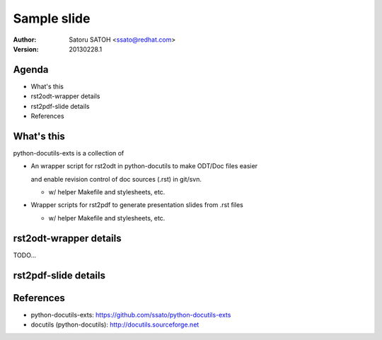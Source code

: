 ================
Sample slide
================

:author: Satoru SATOH <ssato@redhat.com>
:version: 20130228.1

.. raw:: pdf

   PageBreak oneColumn

Agenda
========

* What's this
* rst2odt-wrapper details
* rst2pdf-slide details
* References


What's this
=============

python-docutils-exts is a collection of

* An wrapper script for rst2odt in python-docutils to make ODT/Doc files easier

  and enable revision control of doc sources (.rst) in git/svn.

  * w/ helper Makefile and stylesheets, etc.

* Wrapper scripts for rst2pdf to generate presentation slides from .rst files

  * w/ helper Makefile and stylesheets, etc.

rst2odt-wrapper details
=========================

TODO...


rst2pdf-slide details
=========================


References
============

* python-docutils-exts: https://github.com/ssato/python-docutils-exts 
* docutils (python-docutils): http://docutils.sourceforge.net

.. vim:sw=2:ts=2:et:
